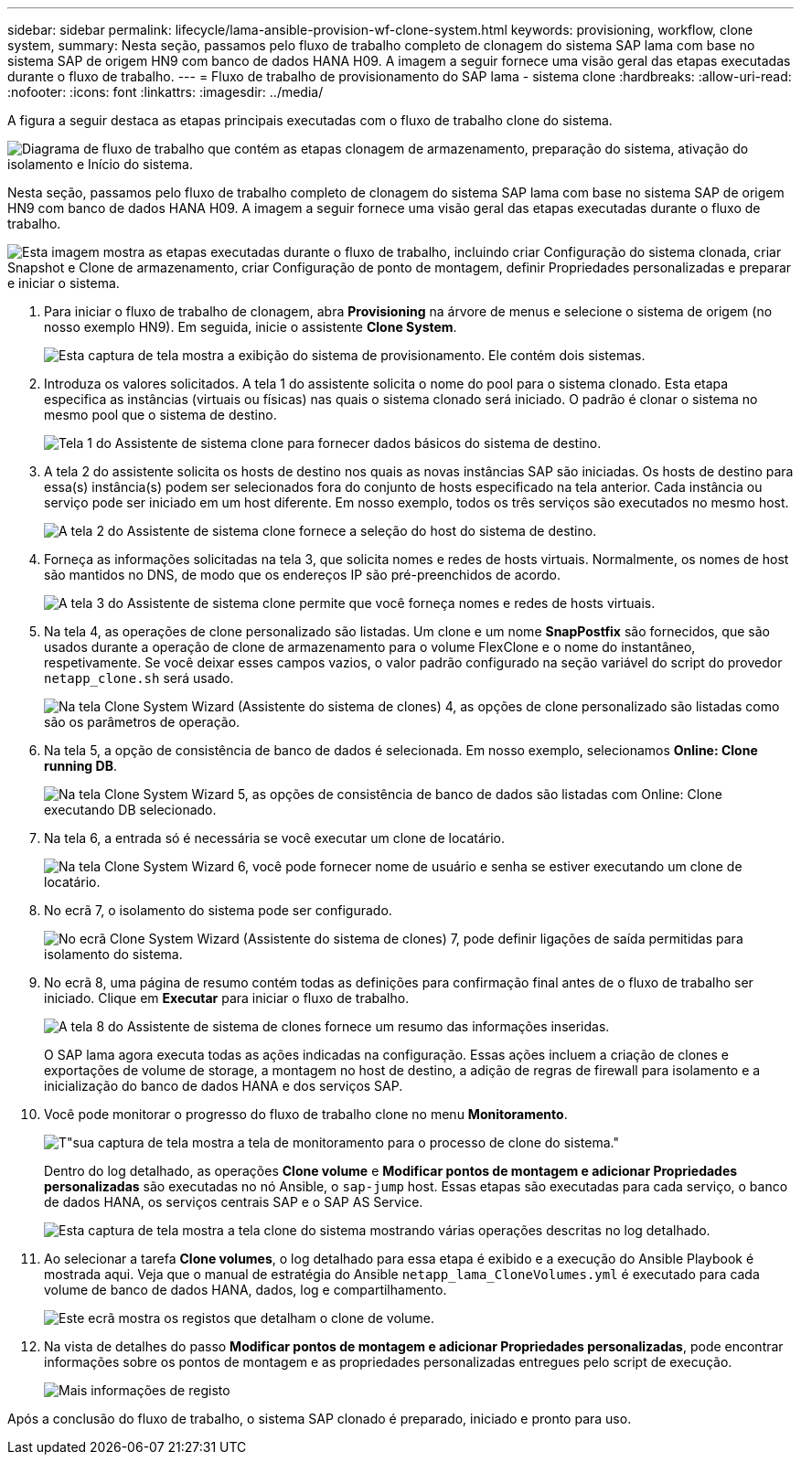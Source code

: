 ---
sidebar: sidebar 
permalink: lifecycle/lama-ansible-provision-wf-clone-system.html 
keywords: provisioning, workflow, clone system, 
summary: Nesta seção, passamos pelo fluxo de trabalho completo de clonagem do sistema SAP lama com base no sistema SAP de origem HN9 com banco de dados HANA H09. A imagem a seguir fornece uma visão geral das etapas executadas durante o fluxo de trabalho. 
---
= Fluxo de trabalho de provisionamento do SAP lama - sistema clone
:hardbreaks:
:allow-uri-read: 
:nofooter: 
:icons: font
:linkattrs: 
:imagesdir: ../media/


[role="lead"]
A figura a seguir destaca as etapas principais executadas com o fluxo de trabalho clone do sistema.

image:lama-ansible-image17.png["Diagrama de fluxo de trabalho que contém as etapas clonagem de armazenamento, preparação do sistema, ativação do isolamento e Início do sistema."]

Nesta seção, passamos pelo fluxo de trabalho completo de clonagem do sistema SAP lama com base no sistema SAP de origem HN9 com banco de dados HANA H09. A imagem a seguir fornece uma visão geral das etapas executadas durante o fluxo de trabalho.

image:lama-ansible-image18.png["Esta imagem mostra as etapas executadas durante o fluxo de trabalho, incluindo criar Configuração do sistema clonada, criar Snapshot e Clone de armazenamento, criar Configuração de ponto de montagem, definir Propriedades personalizadas e preparar e iniciar o sistema."]

. Para iniciar o fluxo de trabalho de clonagem, abra *Provisioning* na árvore de menus e selecione o sistema de origem (no nosso exemplo HN9). Em seguida, inicie o assistente *Clone System*.
+
image:lama-ansible-image19.png["Esta captura de tela mostra a exibição do sistema de provisionamento. Ele contém dois sistemas."]

. Introduza os valores solicitados. A tela 1 do assistente solicita o nome do pool para o sistema clonado. Esta etapa especifica as instâncias (virtuais ou físicas) nas quais o sistema clonado será iniciado. O padrão é clonar o sistema no mesmo pool que o sistema de destino.
+
image:lama-ansible-image20.png["Tela 1 do Assistente de sistema clone para fornecer dados básicos do sistema de destino."]

. A tela 2 do assistente solicita os hosts de destino nos quais as novas instâncias SAP são iniciadas. Os hosts de destino para essa(s) instância(s) podem ser selecionados fora do conjunto de hosts especificado na tela anterior. Cada instância ou serviço pode ser iniciado em um host diferente. Em nosso exemplo, todos os três serviços são executados no mesmo host.
+
image:lama-ansible-image21.png["A tela 2 do Assistente de sistema clone fornece a seleção do host do sistema de destino."]

. Forneça as informações solicitadas na tela 3, que solicita nomes e redes de hosts virtuais. Normalmente, os nomes de host são mantidos no DNS, de modo que os endereços IP são pré-preenchidos de acordo.
+
image:lama-ansible-image22.png["A tela 3 do Assistente de sistema clone permite que você forneça nomes e redes de hosts virtuais."]

. Na tela 4, as operações de clone personalizado são listadas. Um clone e um nome *SnapPostfix* são fornecidos, que são usados durante a operação de clone de armazenamento para o volume FlexClone e o nome do instantâneo, respetivamente. Se você deixar esses campos vazios, o valor padrão configurado na seção variável do script do provedor `netapp_clone.sh` será usado.
+
image:lama-ansible-image23.png["Na tela Clone System Wizard (Assistente do sistema de clones) 4, as opções de clone personalizado são listadas como são os parâmetros de operação."]

. Na tela 5, a opção de consistência de banco de dados é selecionada. Em nosso exemplo, selecionamos *Online: Clone running DB*.
+
image:lama-ansible-image24.png["Na tela Clone System Wizard 5, as opções de consistência de banco de dados são listadas com Online: Clone executando DB selecionado."]

. Na tela 6, a entrada só é necessária se você executar um clone de locatário.
+
image:lama-ansible-image25.png["Na tela Clone System Wizard 6, você pode fornecer nome de usuário e senha se estiver executando um clone de locatário."]

. No ecrã 7, o isolamento do sistema pode ser configurado.
+
image:lama-ansible-image26.png["No ecrã Clone System Wizard (Assistente do sistema de clones) 7, pode definir ligações de saída permitidas para isolamento do sistema."]

. No ecrã 8, uma página de resumo contém todas as definições para confirmação final antes de o fluxo de trabalho ser iniciado. Clique em *Executar* para iniciar o fluxo de trabalho.
+
image:lama-ansible-image27.png["A tela 8 do Assistente de sistema de clones fornece um resumo das informações inseridas."]

+
O SAP lama agora executa todas as ações indicadas na configuração. Essas ações incluem a criação de clones e exportações de volume de storage, a montagem no host de destino, a adição de regras de firewall para isolamento e a inicialização do banco de dados HANA e dos serviços SAP.

. Você pode monitorar o progresso do fluxo de trabalho clone no menu *Monitoramento*.
+
image:lama-ansible-image28.png["T\"sua captura de tela mostra a tela de monitoramento para o processo de clone do sistema.\""]

+
Dentro do log detalhado, as operações *Clone volume* e *Modificar pontos de montagem e adicionar Propriedades personalizadas* são executadas no nó Ansible, o `sap-jump` host. Essas etapas são executadas para cada serviço, o banco de dados HANA, os serviços centrais SAP e o SAP AS Service.

+
image:lama-ansible-image29.png["Esta captura de tela mostra a tela clone do sistema mostrando várias operações descritas no log detalhado."]

. Ao selecionar a tarefa *Clone volumes*, o log detalhado para essa etapa é exibido e a execução do Ansible Playbook é mostrada aqui. Veja que o manual de estratégia do Ansible `netapp_lama_CloneVolumes.yml` é executado para cada volume de banco de dados HANA, dados, log e compartilhamento.
+
image:lama-ansible-image30.png["Este ecrã mostra os registos que detalham o clone de volume."]

. Na vista de detalhes do passo *Modificar pontos de montagem e adicionar Propriedades personalizadas*, pode encontrar informações sobre os pontos de montagem e as propriedades personalizadas entregues pelo script de execução.
+
image:lama-ansible-image31.png["Mais informações de registo"]



Após a conclusão do fluxo de trabalho, o sistema SAP clonado é preparado, iniciado e pronto para uso.
